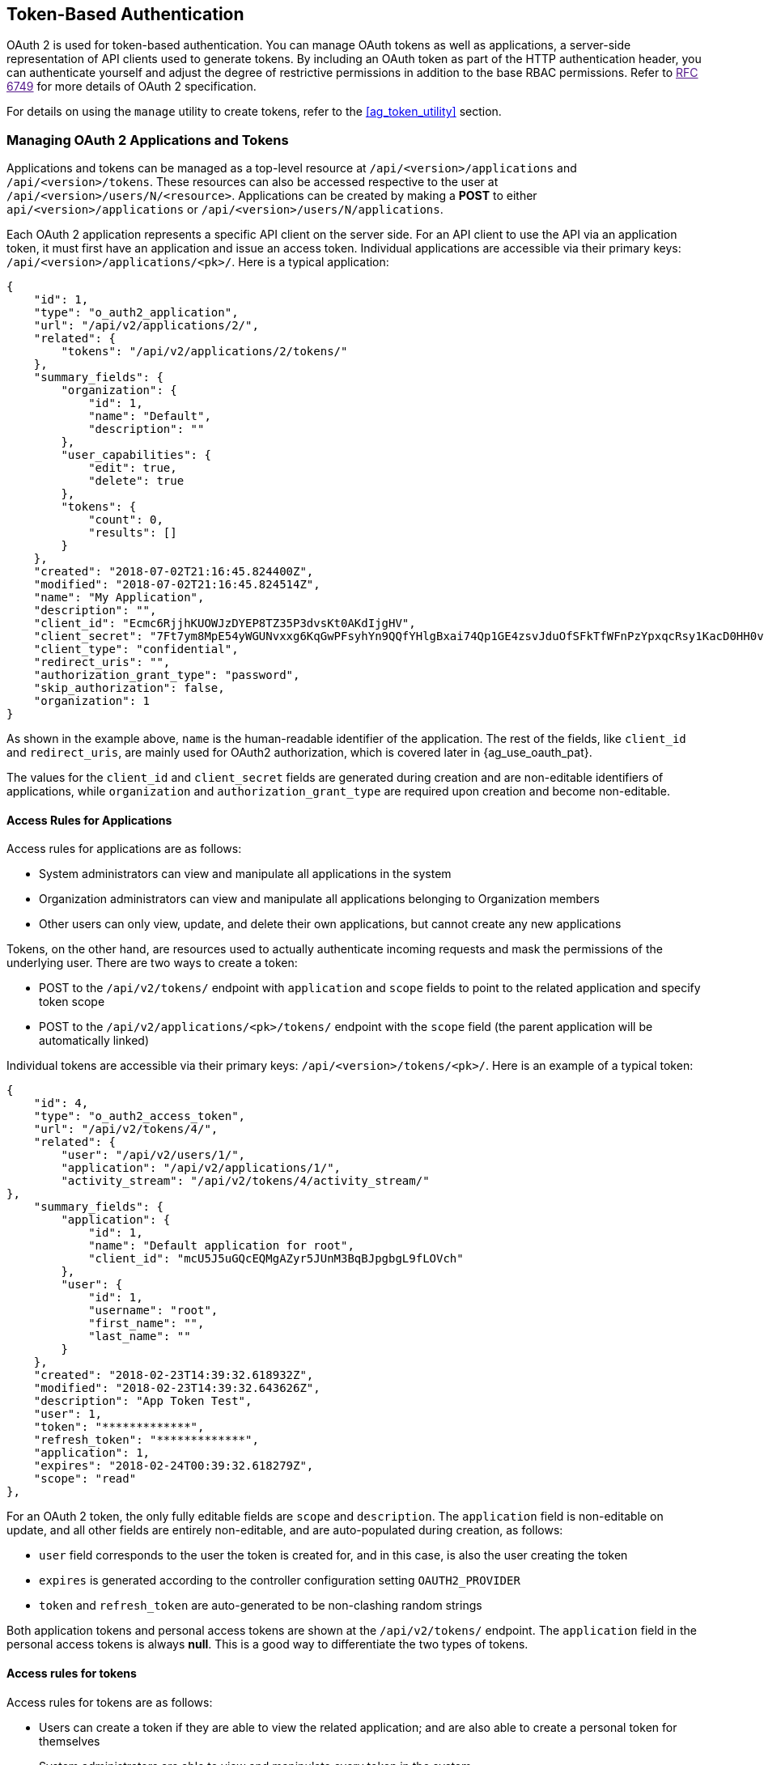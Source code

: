[[ag_oauth2_token_auth]]
== Token-Based Authentication

OAuth 2 is used for token-based authentication. You can manage OAuth
tokens as well as applications, a server-side representation of API
clients used to generate tokens. By including an OAuth token as part of
the HTTP authentication header, you can authenticate yourself and adjust
the degree of restrictive permissions in addition to the base RBAC
permissions. Refer to link:[RFC 6749] for more details of OAuth 2
specification.

For details on using the `manage` utility to create tokens, refer to the
xref:ag_token_utility[] section.

=== Managing OAuth 2 Applications and Tokens

Applications and tokens can be managed as a top-level resource at
`/api/<version>/applications` and `/api/<version>/tokens`. These
resources can also be accessed respective to the user at
`/api/<version>/users/N/<resource>`. Applications can be created by
making a *POST* to either `api/<version>/applications` or
`/api/<version>/users/N/applications`.

Each OAuth 2 application represents a specific API client on the server
side. For an API client to use the API via an application token, it must
first have an application and issue an access token. Individual
applications are accessible via their primary keys:
`/api/<version>/applications/<pk>/`. Here is a typical application:

....
{
    "id": 1,
    "type": "o_auth2_application",
    "url": "/api/v2/applications/2/",
    "related": {
        "tokens": "/api/v2/applications/2/tokens/"
    },
    "summary_fields": {
        "organization": {
            "id": 1,
            "name": "Default",
            "description": ""
        },
        "user_capabilities": {
            "edit": true,
            "delete": true
        },
        "tokens": {
            "count": 0,
            "results": []
        }
    },
    "created": "2018-07-02T21:16:45.824400Z",
    "modified": "2018-07-02T21:16:45.824514Z",
    "name": "My Application",
    "description": "",
    "client_id": "Ecmc6RjjhKUOWJzDYEP8TZ35P3dvsKt0AKdIjgHV",
    "client_secret": "7Ft7ym8MpE54yWGUNvxxg6KqGwPFsyhYn9QQfYHlgBxai74Qp1GE4zsvJduOfSFkTfWFnPzYpxqcRsy1KacD0HH0vOAQUDJDCidByMiUIH4YQKtGFM1zE1dACYbpN44E",
    "client_type": "confidential",
    "redirect_uris": "",
    "authorization_grant_type": "password",
    "skip_authorization": false,
    "organization": 1
}
....

As shown in the example above, `name` is the human-readable identifier
of the application. The rest of the fields, like `client_id` and
`redirect_uris`, are mainly used for OAuth2 authorization, which is
covered later in {ag_use_oauth_pat}.

The values for the `client_id` and `client_secret` fields are generated
during creation and are non-editable identifiers of applications, while
`organization` and `authorization_grant_type` are required upon creation
and become non-editable.

==== Access Rules for Applications

Access rules for applications are as follows:

* System administrators can view and manipulate all applications in the
system
* Organization administrators can view and manipulate all applications
belonging to Organization members
* Other users can only view, update, and delete their own applications,
but cannot create any new applications

Tokens, on the other hand, are resources used to actually authenticate
incoming requests and mask the permissions of the underlying user. There
are two ways to create a token:

* POST to the `/api/v2/tokens/` endpoint with `application` and `scope`
fields to point to the related application and specify token scope
* POST to the `/api/v2/applications/<pk>/tokens/` endpoint with the
`scope` field (the parent application will be automatically linked)

Individual tokens are accessible via their primary keys:
`/api/<version>/tokens/<pk>/`. Here is an example of a typical token:

....
{
    "id": 4,
    "type": "o_auth2_access_token",
    "url": "/api/v2/tokens/4/",
    "related": {
        "user": "/api/v2/users/1/",
        "application": "/api/v2/applications/1/",
        "activity_stream": "/api/v2/tokens/4/activity_stream/"
},
    "summary_fields": {
        "application": {
            "id": 1,
            "name": "Default application for root",
            "client_id": "mcU5J5uGQcEQMgAZyr5JUnM3BqBJpgbgL9fLOVch"
        },
        "user": {
            "id": 1,
            "username": "root",
            "first_name": "",
            "last_name": ""
        }
    },
    "created": "2018-02-23T14:39:32.618932Z",
    "modified": "2018-02-23T14:39:32.643626Z",
    "description": "App Token Test",
    "user": 1,
    "token": "*************",
    "refresh_token": "*************",
    "application": 1,
    "expires": "2018-02-24T00:39:32.618279Z",
    "scope": "read"
},
....

For an OAuth 2 token, the only fully editable fields are `scope` and
`description`. The `application` field is non-editable on update, and
all other fields are entirely non-editable, and are auto-populated
during creation, as follows:

* `user` field corresponds to the user the token is created for, and in
this case, is also the user creating the token
* `expires` is generated according to the controller configuration
setting `OAUTH2_PROVIDER`
* `token` and `refresh_token` are auto-generated to be non-clashing
random strings

Both application tokens and personal access tokens are shown at the
`/api/v2/tokens/` endpoint. The `application` field in the personal
access tokens is always *null*. This is a good way to differentiate the
two types of tokens.

==== Access rules for tokens

Access rules for tokens are as follows:

* Users can create a token if they are able to view the related
application; and are also able to create a personal token for themselves
* System administrators are able to view and manipulate every token in
the system
* Organization administrators are able to view and manipulate all tokens
belonging to Organization members
* System Auditors can view all tokens and applications
* Other normal users are only able to view and manipulate their own
tokens

Note

Users can only view the token or refresh the token value at the time of
creation only.

[[ag_use_oauth_pat]]
=== Using OAuth 2 Token System for Personal Access Tokens (PAT)

The easiest and most common way to obtain an OAuth 2 token is to create
a personal access token at the `/api/v2/users/<userid>/personal_tokens/`
endpoint, as shown in this example below:

....
curl -XPOST -k -H "Content-type: application/json" -d '{"description":"Personal controller CLI token", "application":null, "scope":"write"}' https://<USERNAME>:<PASSWORD>@<CONTROLLER_SERVER>/api/v2/users/<USER_ID>/personal_tokens/ | python -m json.tool
....

You could also pipe the JSON output through `jq`, if installed.

Following is an example of using the personal token to access an API
endpoint using curl:

....
curl -k -H "Authorization: Bearer <token>" -H "Content-Type: application/json" -X POST  -d '{}' https://controller/api/v2/job_templates/5/launch/
....

In automation controller, the OAuth 2 system is built on top of the
https://django-oauth-toolkit.readthedocs.io/en/latest/[Django Oauth
Toolkit], which provides dedicated endpoints for authorizing, revoking,
and refreshing tokens. These endpoints can be found under the
`/api/v2/users/<USER_ID>/personal_tokens/` endpoint, which also provides
detailed examples on some typical usage of those endpoints. These
special OAuth 2 endpoints only support using the `x-www-form-urlencoded`
*Content-type*, so none of the `api/o/*` endpoints accept
`application/json`.

Note

You can also request tokens using the `/api/o/token` endpoint by
specifying `null` for the application type.

Alternatively, you can `add tokens <userguide:ug_tokens_auth_create>`
for users through the controller user interface, as well as configure
the expiration of an access token and its associated refresh token (if
applicable).

image:configure-tower-system-misc-sys-token-expire.png[image]

==== Token scope mask over RBAC system

The scope of an OAuth 2 token is a space-separated string composed of
valid scope keywords, 'read' and 'write'. These keywords are
configurable and used to specify permission level of the authenticated
API client. Read and write scopes provide a mask layer over the
Role-Based Access Control (RBAC) permission system of automation
controller. Specifically, a 'write' scope gives the authenticated user
the full permissions the RBAC system provides, while a 'read' scope
gives the authenticated user only read permissions the RBAC system
provides. Note that 'write' implies 'read' as well.

For example, if you have administrative permissions to a job template,
you can view, modify, launch, and delete the job template if
authenticated via session or basic authentication. In contrast, if you
are authenticated using OAuth 2 token, and the related token scope is
'read', you can only view, but not manipulate or launch the job
template, despite being an administrator. If the token scope is 'write'
or 'read write', you can take full advantage of the job template as its
administrator.

To acquire and use a token, first create an application token:

[arabic]
. Make an application with `authorization_grant_type` set to `password`.
HTTP POST the following to the `/api/v2/applications/` endpoint
(supplying your own organization ID):

:

....
{
    "name": "Admin Internal Application",
    "description": "For use by secure services & clients. ",
    "client_type": "confidential",
    "redirect_uris": "",
    "authorization_grant_type": "password",
    "skip_authorization": false,
    "organization": <organization-id>
}
....

[arabic, start=2]
. Make a token and POST to the `/api/v2/tokens/` endpoint:

....
{
    "description": "My Access Token",
    "application": <application-id>,
    "scope": "write"
}
....

This returns a <token-value> that you can use to authenticate with for
future requests (this will not be shown again).

[arabic, start=3]
. Use the token to access a resource. The following uses curl as an
example:

....
curl -H "Authorization: Bearer <token-value>" -H "Content-Type: application/json" -X GET https://<controller>/api/v2/users/ 
....

The `-k` flag may be needed if you have not set up a CA yet and are
using SSL.

To revoke a token, you can make a DELETE on the detail page for that
token, using that token's ID. For example:

....
curl -ku <user>:<password> -X DELETE https://<controller>/api/v2/tokens/<pk>/
....

Similarly, using a token:

....
curl -H "Authorization: Bearer <token-value>" -X DELETE https://<controller>/api/v2/tokens/<pk>/ -k
....

[[ag_oauth2_token_auth_grant_types]]
=== Application Functions

This page lists OAuth 2 utility endpoints used for authorization, token
refresh, and revoke. The `/api/o/` endpoints are not meant to be used in
browsers and do not support HTTP GET. The endpoints prescribed here
strictly follow RFC specifications for OAuth 2, so use that for detailed
reference. The following is an example of the typical usage of these
endpoints in the controller, in particular, when creating an application
using various grant types:

____________________
* Authorization Code
* Password
____________________

Note

You can perform any of the application functions described here using
the controller user interface. Refer to the
`Applications <userguide:ug_applications_auth>` section of the
Automation Controller User Guide for more detail.

==== Application using `authorization code` grant type

The application `authorization code` grant type should be used when
access tokens need to be issued directly to an external application or
service.

Note

You can only use the `authorization code` type to acquire an access
token when using an application. When integrating an external webapp
with automation controller, that webapp may need to create OAuth2 Tokens
on behalf of users in that other webapp. Creating an application in the
controller with the `authorization code` grant type is the preferred way
to do this because:

* this allows an external application to obtain a token from the
controller for a user, using their credentials.
* compartmentalized tokens issued for a particular application allows
those tokens to be easily managed (revoke all tokens associated with
that application without having to revoke _all_ tokens in the system,
for example)

______________________________________________________________________________________________________________________________________________
To create an application named _AuthCodeApp_ with the
`authorization-code` grant type, perform a POST to the
`/api/v2/applications/` endpoint:
______________________________________________________________________________________________________________________________________________

....
{
    "name": "AuthCodeApp",
    "user": 1,
    "client_type": "confidential",
    "redirect_uris": "http://<controller>/api/v2",
    "authorization_grant_type": "authorization-code",
    "skip_authorization": false
}


.. _`Django-oauth-toolkit simple test application`: http://django-oauth-toolkit.herokuapp.com/consumer/
....

The workflow that occurs when you issue a *GET* to the `authorize`
endpoint from the client application with the `response_type`,
`client_id`, `redirect_uris`, and `scope`:

[arabic]
. The controller responds with the authorization code and status to the
`redirect_uri` specified in the application.
. The client application then makes a *POST* to the `api/o/token/`
endpoint on the controller with the `code`, `client_id`,
`client_secret`, `grant_type`, and `redirect_uri`.
. The controller responds with the `access_token`, `token_type`,
`refresh_token`, and `expires_in`.

Refer to link:[Django's Test Your Authorization Server] toolkit to test
this flow.

You may specify the number of seconds an authorization code remains
valid in the *System settings* screen:

image:configure-tower-system-misc-sys-authcode-expire.png[image]

Requesting an access token after this duration will fail. The duration
defaults to 600 seconds (10 minutes), based on the
https://tools.ietf.org/html/rfc6749[RFC6749] recommendation.

The best way to set up app integrations with automation controller using
the Authorization Code grant type is to whitelist the origins for those
cross-site requests. More generally, you need to whitelist the service
or application you are integrating with the controller, for which you
want to provide access tokens. To do this, have your Administrator add
this whitelist to their local controller settings:

....
CORS_ALLOWED_ORIGIN_REGEXES = [
    r"http://django-oauth-toolkit.herokuapp.com*",
    r"http://www.example.com*"
]
....

Where `http://django-oauth-toolkit.herokuapp.com` and
`http://www.example.com` are applications needing tokens with which to
access the controller.

==== Application using `password` grant type

The `password` grant type or `Resource owner password-based` grant type
is ideal for users who have native access to the web app and should be
used when the client is the Resource owner. The following supposes an
application, 'Default Application' with grant type `password`:

....
{
    "id": 6,
    "type": "application",
    ...
    "name": "Default Application",
    "user": 1,
    "client_id": "gwSPoasWSdNkMDtBN3Hu2WYQpPWCO9SwUEsKK22l",
    "client_secret": "fI6ZpfocHYBGfm1tP92r0yIgCyfRdDQt0Tos9L8a4fNsJjQQMwp9569eIaUBsaVDgt2eiwOGe0bg5m5vCSstClZmtdy359RVx2rQK5YlIWyPlrolpt2LEpVeKXWaiybo",
    "client_type": "confidential",
    "redirect_uris": "",
    "authorization_grant_type": "password",
    "skip_authorization": false
}
....

Logging in is not required for `password` grant type, so you can simply
use curl to acquire a personal access token through the
`/api/v2/tokens/` endpoint:

....
curl -k --user <user>:<password> -H "Content-type: application/json" \
-X POST \
--data '{
    "description": "Token for Nagios Monitoring app",
    "application": 1,
    "scope": "write"
}' \
https://<controller>/api/v2/tokens/
....

Note

The special OAuth 2 endpoints only support using the
`x-www-form-urlencoded` *Content-type*, so as a result, none of the
`api/o/*` endpoints accept `application/json`.

Upon success, a response displays in JSON format containing the access
token, refresh token and other information:

....
HTTP/1.1 200 OK
Server: nginx/1.12.2
Date: Tue, 05 Dec 2017 16:48:09 GMT
Content-Type: application/json
Content-Length: 163
Connection: keep-alive
Content-Language: en
Vary: Accept-Language, Cookie
Pragma: no-cache
Cache-Control: no-store
Strict-Transport-Security: max-age=15768000

{"access_token": "9epHOqHhnXUcgYK8QanOmUQPSgX92g", "token_type": "Bearer", "expires_in": 315360000000, "refresh_token": "jMRX6QvzOTf046KHee3TU5mT3nyXsz", "scope": "read"}
....

=== Application Token Functions

This section describes the refresh and revoke functions associated with
tokens. Everything that follows (Refreshing and revoking tokens at the
`/api/o/` endpoints) can currently only be done with application tokens.

==== Refresh an existing access token

The following example shows an existing access token with a refresh
token provided:

....
{
    "id": 35,
    "type": "access_token",
    ...
    "user": 1,
    "token": "omMFLk7UKpB36WN2Qma9H3gbwEBSOc",
    "refresh_token": "AL0NK9TTpv0qp54dGbC4VUZtsZ9r8z",
    "application": 6,
    "expires": "2017-12-06T03:46:17.087022Z",
    "scope": "read write"
}
....

The `/api/o/token/` endpoint is used for refreshing the access token:

....
curl -X POST \
    -d "grant_type=refresh_token&refresh_token=AL0NK9TTpv0qp54dGbC4VUZtsZ9r8z" \
    -u "gwSPoasWSdNkMDtBN3Hu2WYQpPWCO9SwUEsKK22l:fI6ZpfocHYBGfm1tP92r0yIgCyfRdDQt0Tos9L8a4fNsJjQQMwp9569eIaUBsaVDgt2eiwOGe0bg5m5vCSstClZmtdy359RVx2rQK5YlIWyPlrolpt2LEpVeKXWaiybo" \
    http://<controller>/api/o/token/ -i
....

In the above POST request, `refresh_token` is provided by
`refresh_token` field of the access token above that. The authentication
information is of format `<client_id>:<client_secret>`, where
`client_id` and `client_secret` are the corresponding fields of the
underlying related application of the access token.

Note

The special OAuth 2 endpoints only support using the
`x-www-form-urlencoded` *Content-type*, so as a result, none of the
`api/o/*` endpoints accept `application/json`.

Upon success, a response displays in JSON format containing the new
(refreshed) access token with the same scope information as the previous
one:

....
HTTP/1.1 200 OK
Server: nginx/1.12.2
Date: Tue, 05 Dec 2017 17:54:06 GMT
Content-Type: application/json
Content-Length: 169
Connection: keep-alive
Content-Language: en
Vary: Accept-Language, Cookie
Pragma: no-cache
Cache-Control: no-store
Strict-Transport-Security: max-age=15768000

{"access_token": "NDInWxGJI4iZgqpsreujjbvzCfJqgR", "token_type": "Bearer", "expires_in": 315360000000, "refresh_token": "DqOrmz8bx3srlHkZNKmDpqA86bnQkT", "scope": "read write"}
....

Essentially, the refresh operation replaces the existing token by
deleting the original and then immediately creating a new token with the
same scope and related application as the original one. Verify that new
token is present and the old one is deleted in the `/api/v2/tokens/`
endpoint.

[[ag_oauth2_token_revoke]]
==== Revoke an access token

Similarly, you can revoke an access token by using the
`/api/o/revoke-token/` endpoint.

Revoking an access token by this method is the same as deleting the
token resource object, but it allows you to delete a token by providing
its token value, and the associated `client_id` (and `client_secret` if
the application is `confidential`). For example:

....
curl -X POST -d "token=rQONsve372fQwuc2pn76k3IHDCYpi7" \
-u "gwSPoasWSdNkMDtBN3Hu2WYQpPWCO9SwUEsKK22l:fI6ZpfocHYBGfm1tP92r0yIgCyfRdDQt0Tos9L8a4fNsJjQQMwp9569eIaUBsaVDgt2eiwOGe0bg5m5vCSstClZmtdy359RVx2rQK5YlIWyPlrolpt2LEpVeKXWaiybo" \
http://<controller>/api/o/revoke_token/ -i
....

Note

The special OAuth 2 endpoints only support using the
`x-www-form-urlencoded` *Content-type*, so as a result, none of the
`api/o/*` endpoints accept `application/json`.

Note

The *Allow External Users to Create Oauth2 Tokens*
(`ALLOW_OAUTH2_FOR_EXTERNAL_USERS` in the API) setting is disabled by
default. External users refer to users authenticated externally with a
service like LDAP, or any of the other SSO services. This setting
ensures external users cannot _create_ their own tokens. If you enable
then disable it, any tokens created by external users in the meantime
will still exist, and are not automatically revoked.

Alternatively, you can use the `manage` utility,
{ag_manage_utility_revoke_tokens}, to revoke tokens as described in the
the xref:ag_token_utility[] section.

This setting can be configured at the system-level in the automation
controller User Interface:

image:configure-tower-system-oauth2-tokens-toggle.png[image]

Upon success, a response of `200 OK` displays. Verify the deletion by
checking whether the token is present in the `/api/v2/tokens/` endpoint.
